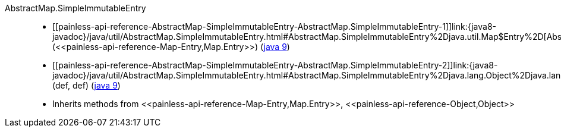 ////
Automatically generated by PainlessDocGenerator. Do not edit.
Rebuild by running `gradle generatePainlessApi`.
////

[[painless-api-reference-AbstractMap-SimpleImmutableEntry]]++AbstractMap.SimpleImmutableEntry++::
* ++[[painless-api-reference-AbstractMap-SimpleImmutableEntry-AbstractMap.SimpleImmutableEntry-1]]link:{java8-javadoc}/java/util/AbstractMap.SimpleImmutableEntry.html#AbstractMap.SimpleImmutableEntry%2Djava.util.Map$Entry%2D[AbstractMap.SimpleImmutableEntry](<<painless-api-reference-Map-Entry,Map.Entry>>)++ (link:{java9-javadoc}/java/util/AbstractMap.SimpleImmutableEntry.html#AbstractMap.SimpleImmutableEntry%2Djava.util.Map$Entry%2D[java 9])
* ++[[painless-api-reference-AbstractMap-SimpleImmutableEntry-AbstractMap.SimpleImmutableEntry-2]]link:{java8-javadoc}/java/util/AbstractMap.SimpleImmutableEntry.html#AbstractMap.SimpleImmutableEntry%2Djava.lang.Object%2Djava.lang.Object%2D[AbstractMap.SimpleImmutableEntry](def, def)++ (link:{java9-javadoc}/java/util/AbstractMap.SimpleImmutableEntry.html#AbstractMap.SimpleImmutableEntry%2Djava.lang.Object%2Djava.lang.Object%2D[java 9])
* Inherits methods from ++<<painless-api-reference-Map-Entry,Map.Entry>>++, ++<<painless-api-reference-Object,Object>>++
